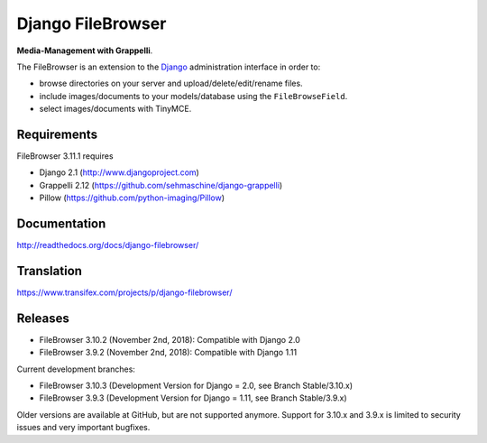 Django FileBrowser
==================
.. image:: https://api.travis-ci.org/sehmaschine/django-filebrowser.svg
    :target: https://travis-ci.org/sehmaschine/django-filebrowser

.. image:: https://readthedocs.org/projects/django-filebrowser/badge/?version=latest
    :target: http://django-filebrowser.readthedocs.org/en/latest/?badge=latest

**Media-Management with Grappelli**.

The FileBrowser is an extension to the `Django <http://www.djangoproject.com>`_ administration interface in order to:

* browse directories on your server and upload/delete/edit/rename files.
* include images/documents to your models/database using the ``FileBrowseField``.
* select images/documents with TinyMCE.

Requirements
------------

FileBrowser 3.11.1 requires

* Django 2.1 (http://www.djangoproject.com)
* Grappelli 2.12 (https://github.com/sehmaschine/django-grappelli)
* Pillow (https://github.com/python-imaging/Pillow)

Documentation
-------------

http://readthedocs.org/docs/django-filebrowser/

Translation
-----------

https://www.transifex.com/projects/p/django-filebrowser/

Releases
--------

* FileBrowser 3.10.2 (November 2nd, 2018): Compatible with Django 2.0
* FileBrowser 3.9.2 (November 2nd, 2018): Compatible with Django 1.11

Current development branches:

* FileBrowser 3.10.3 (Development Version for Django = 2.0, see Branch Stable/3.10.x)
* FileBrowser 3.9.3 (Development Version for Django = 1.11, see Branch Stable/3.9.x)

Older versions are available at GitHub, but are not supported anymore.
Support for 3.10.x and 3.9.x is limited to security issues and very important bugfixes.
